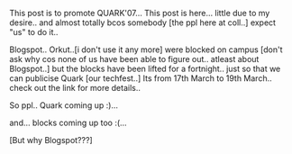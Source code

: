 #+BEGIN_COMMENT
.. title: Quark 07
.. date: 2007/03/05 19:28:00
.. tags: fest, ology, quark
.. slug: quark-07
#+END_COMMENT




This post is to promote QUARK'07... This post is here... little
due to my desire.. and almost totally bcos somebody [the ppl here
at coll..] expect "us" to do it..

Blogspot.. Orkut..[i don't use it any more] were blocked on campus
[don't ask why cos none of us have been able to figure
out.. atleast about Blogspot..] but the blocks have been lifted
for a fortnight.. just so that we can publicise Quark [our
techfest..] Its from 17th March to 19th March.. check out the link
for more details..

So ppl.. Quark coming up :)...

and... blocks coming up too :(...

[But why Blogspot???]
